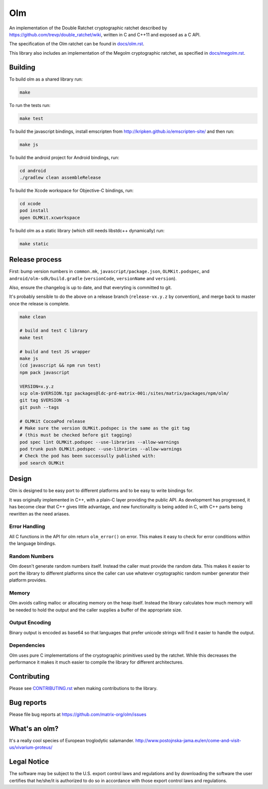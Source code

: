 Olm
===

An implementation of the Double Ratchet cryptographic ratchet described by
https://github.com/trevp/double_ratchet/wiki, written in C and C++11 and
exposed as a C API.

The specification of the Olm ratchet can be found in `<docs/olm.rst>`_.

This library also includes an implementation of the Megolm cryptographic
ratchet, as specified in `<docs/megolm.rst>`_.

Building
--------

To build olm as a shared library run:

.. code:: bash

    make

To run the tests run:

.. code:: bash

    make test

To build the javascript bindings, install emscripten from http://kripken.github.io/emscripten-site/ and then run:

.. code:: bash

    make js

To build the android project for Android bindings, run:

.. code:: bash

    cd android
    ./gradlew clean assembleRelease

To build the Xcode workspace for Objective-C bindings, run:

.. code:: bash

    cd xcode
    pod install
    open OLMKit.xcworkspace

To build olm as a static library (which still needs libstdc++ dynamically) run:

.. code:: bash

    make static

Release process
---------------

First: bump version numbers in ``common.mk``, ``javascript/package.json``,
``OLMKit.podspec``, and ``android/olm-sdk/build.gradle`` (``versionCode``,
``versionName`` and ``version``).

Also, ensure the changelog is up to date, and that everyting is committed to
git.

It's probably sensible to do the above on a release branch (``release-vx.y.z``
by convention), and merge back to master once the release is complete.

.. code:: bash

    make clean

    # build and test C library
    make test

    # build and test JS wrapper
    make js
    (cd javascript && npm run test)
    npm pack javascript

    VERSION=x.y.z
    scp olm-$VERSION.tgz packages@ldc-prd-matrix-001:/sites/matrix/packages/npm/olm/
    git tag $VERSION -s
    git push --tags

    # OLMKit CocoaPod release
    # Make sure the version OLMKit.podspec is the same as the git tag
    # (this must be checked before git tagging)
    pod spec lint OLMKit.podspec --use-libraries --allow-warnings
    pod trunk push OLMKit.podspec --use-libraries --allow-warnings
    # Check the pod has been successully published with:
    pod search OLMKit


Design
------

Olm is designed to be easy port to different platforms and to be easy
to write bindings for.

It was originally implemented in C++, with a plain-C layer providing the public
API. As development has progressed, it has become clear that C++ gives little
advantage, and new functionality is being added in C, with C++ parts being
rewritten as the need ariases.

Error Handling
~~~~~~~~~~~~~~

All C functions in the API for olm return ``olm_error()`` on error.
This makes it easy to check for error conditions within the language bindings.

Random Numbers
~~~~~~~~~~~~~~

Olm doesn't generate random numbers itself. Instead the caller must
provide the random data. This makes it easier to port the library to different
platforms since the caller can use whatever cryptographic random number
generator their platform provides.

Memory
~~~~~~

Olm avoids calling malloc or allocating memory on the heap itself.
Instead the library calculates how much memory will be needed to hold the
output and the caller supplies a buffer of the appropriate size.

Output Encoding
~~~~~~~~~~~~~~~

Binary output is encoded as base64 so that languages that prefer unicode
strings will find it easier to handle the output.

Dependencies
~~~~~~~~~~~~

Olm uses pure C implementations of the cryptographic primitives used by
the ratchet. While this decreases the performance it makes it much easier
to compile the library for different architectures.

Contributing
------------
Please see `<CONTRIBUTING.rst>`_ when making contributions to the library.

Bug reports
-----------
Please file bug reports at https://github.com/matrix-org/olm/issues

What's an olm?
--------------

It's a really cool species of European troglodytic salamander.
http://www.postojnska-jama.eu/en/come-and-visit-us/vivarium-proteus/

Legal Notice
------------

The software may be subject to the U.S. export control laws and regulations
and by downloading the software the user certifies that he/she/it is
authorized to do so in accordance with those export control laws and
regulations.

